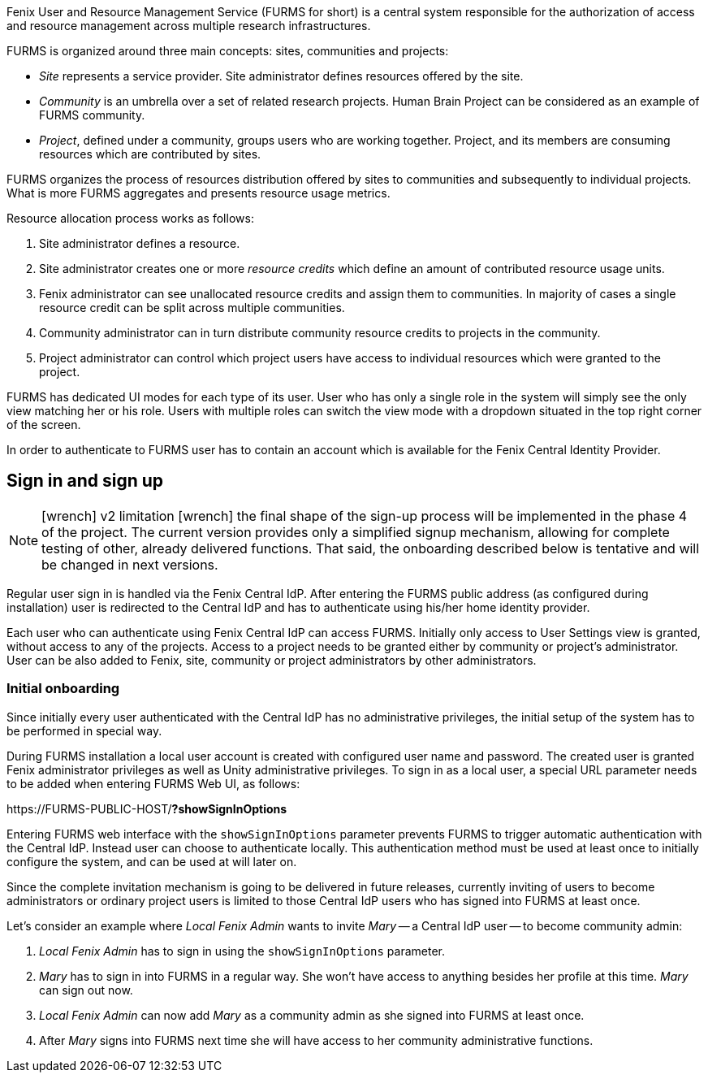 :versionlimit: icon:wrench[] v2 limitation icon:wrench[]

Fenix User and Resource Management Service (FURMS for short) is a central system responsible for the authorization of access and resource management across multiple research infrastructures.

FURMS is organized around three main concepts: sites, communities and projects:

- _Site_ represents a service provider. Site administrator defines resources offered by the site.
- _Community_ is an umbrella over a set of related research projects. Human Brain Project can be considered as an example of FURMS community.
- _Project_, defined under a community, groups users who are working together. Project, and its members are consuming resources which are contributed by sites. 

FURMS organizes the process of resources distribution offered by sites to communities and subsequently to individual projects. What is more FURMS aggregates and presents resource usage metrics.

Resource allocation process works as follows:

. Site administrator defines a resource.
. Site administrator creates one or more _resource credits_ which define an amount of contributed resource usage units.
. Fenix administrator can see unallocated resource credits and assign them to communities. In majority of cases a single resource credit can be split across multiple communities.
. Community administrator can in turn distribute community resource credits to projects in the community.
. Project administrator can control which project users have access to individual resources which were granted to the project.

FURMS has dedicated UI modes for each type of its user. User who has only a single role in the system will simply see the only view matching her or his role. Users with multiple roles can switch the view mode with a dropdown situated in the top right corner of the screen.

In order to authenticate to FURMS user has to contain an account which is available for the Fenix Central Identity Provider.

== Sign in and sign up

NOTE: {versionlimit} the final shape of the sign-up process will be implemented in the phase 4 of the project. The current version provides only a simplified signup mechanism, allowing for complete testing of other, already delivered functions. That said, the onboarding described below is tentative and will be changed in next versions.

Regular user sign in is handled via the Fenix Central IdP. After entering the FURMS public address (as configured during installation) user is redirected to the Central IdP and has to authenticate using his/her home identity provider.

Each user who can authenticate using Fenix Central IdP can access FURMS. Initially only access to User Settings view is granted, without access to any of the projects. Access to a project needs to be granted either by community or project's administrator. User can be also added to Fenix, site, community or project administrators by other administrators.

=== Initial onboarding

Since initially every user authenticated with the Central IdP has no administrative privileges, the initial setup of the system has to be performed in special way. 

During FURMS installation a local user account is created with configured user name and password. The created user is granted Fenix administrator privileges as well as Unity administrative privileges. To sign in as a local user, a special URL parameter needs to be added when entering FURMS Web UI, as follows:

\https://FURMS-PUBLIC-HOST/*?showSignInOptions*

Entering FURMS web interface with the `showSignInOptions` parameter prevents FURMS to trigger automatic authentication with the Central IdP. Instead user can choose to authenticate locally. This authentication method must be used at least once to initially configure the system, and can be used at will later on.

Since the complete invitation mechanism is going to be delivered in future releases, currently inviting of users to become administrators or ordinary project users is limited to those Central IdP users who has signed into FURMS at least once. 

Let's consider an example where _Local Fenix Admin_ wants to invite _Mary_ -- a Central IdP user -- to become community admin:

1. _Local Fenix Admin_ has to sign in using the `showSignInOptions` parameter.
2. _Mary_ has to sign in into FURMS in a regular way. She won't have access to anything besides her profile at this time. _Mary_ can sign out now.
3. _Local Fenix Admin_ can now add _Mary_ as a community admin as she signed into FURMS at least once.
4. After _Mary_ signs into FURMS next time she will have access to her community administrative functions.


 